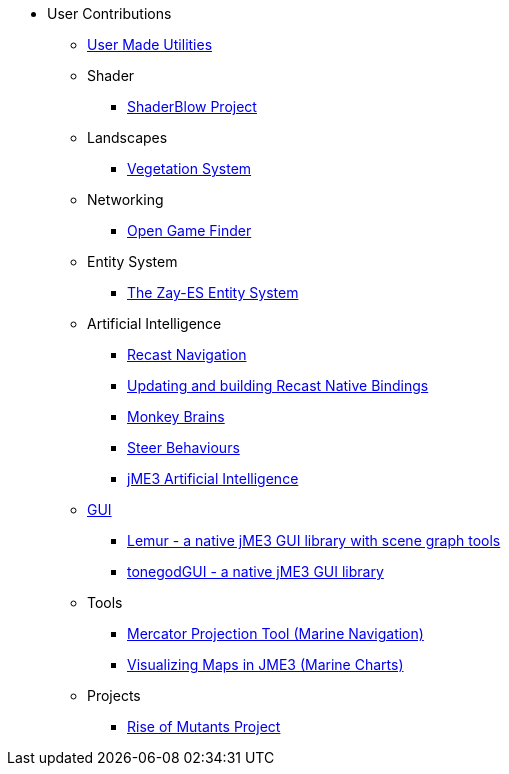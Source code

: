 * User Contributions
** xref:contributions.adoc[User Made Utilities]
** Shader
*** xref:shader/shaderblow_project.adoc[ShaderBlow Project]
** Landscapes
*** xref:lanscapes/vegetationsystem/vegetationsystem.adoc[Vegetation System]
** Networking
*** xref:networking/open_game_finder.adoc[Open Game Finder]
** Entity System
*** xref:es/entitysystem.adoc[The Zay-ES Entity System]
** Artificial Intelligence
*** xref:ai/recast.adoc[Recast Navigation]
*** xref:ai/building_recast.adoc[Updating and building Recast Native Bindings]
*** xref:ai/monkey_brains.adoc[Monkey Brains]
*** xref:ai/steer_behaviours.adoc[Steer Behaviours]
*** xref:ai/jme3_ai.adoc[jME3 Artificial Intelligence]
** xref:gui/topic_contributions_gui.adoc[GUI]
*** xref:gui/contributions.adoc#lemur-gui-library[Lemur - a native jME3 GUI library with scene graph tools]
*** xref:gui/tonegodgui/tonegodgui.adoc#tonegodgui[tonegodGUI - a native jME3 GUI library]
** Tools
*** xref:tools/navigation.adoc[Mercator Projection Tool (Marine Navigation)]
*** xref:tools/charts.adoc[Visualizing Maps in JME3 (Marine Charts)]
** Projects
*** xref:projects/rise_of_mutants_project.adoc[Rise of Mutants Project]
